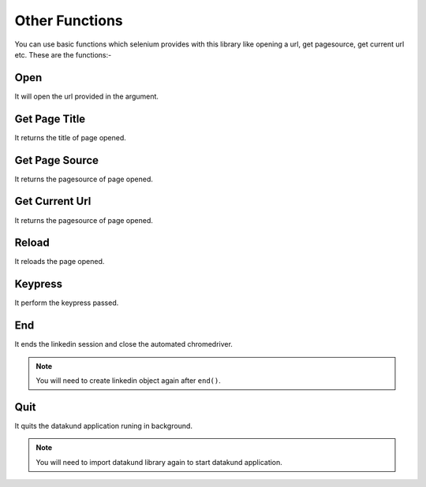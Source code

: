 Other Functions
**************************************************
You can use basic functions which selenium provides with this library like opening a url, get pagesource, get current url etc. These are the functions:-

Open
========

It will open the url provided in the argument.

.. py:function:: linkedin.open(url)

   :param str url: Link which need to be opened
   :return: {}
   :rtype: dict
	
	
Get Page Title
=================

It returns the title of page opened.

.. py:function:: linkedin.get_page_title()

   :return: {"pagetitle":"Linkedin"}
   :rtype: dict

Get Page Source
===================

It returns the pagesource of page opened.

.. py:function:: linkedin.get_page_source()

   :return: {"pagesource":"pagesource"}
   :rtype: dict

Get Current Url
===================

It returns the pagesource of page opened.

.. py:function:: linkedin.get_current_url()

   :return: {"url":"url"}
   :rtype: dict

Reload
===================

It reloads the page opened.

.. py:function:: linkedin.reload()

   :return: {}
   :rtype: dict

Keypress
===================

It perform the keypress passed.

.. py:function:: linkedin.keypress(key)

   :param str key: Key which need to be pressed, e.g pagedown,arrowleft,enter
   :return: {}
   :rtype: dict

End
===================

It ends the linkedin session and close the automated chromedriver.

.. note:: You will need to create linkedin object again after ``end()``.

.. py:function:: linkedin.end()

   :return: {}
   :rtype: dict
	
Quit
===================

It quits the datakund application runing in background.

.. note:: You will need to import datakund library again to start datakund application.

.. py:function:: linkedin.quit()

   :return: {}
   :rtype: dict